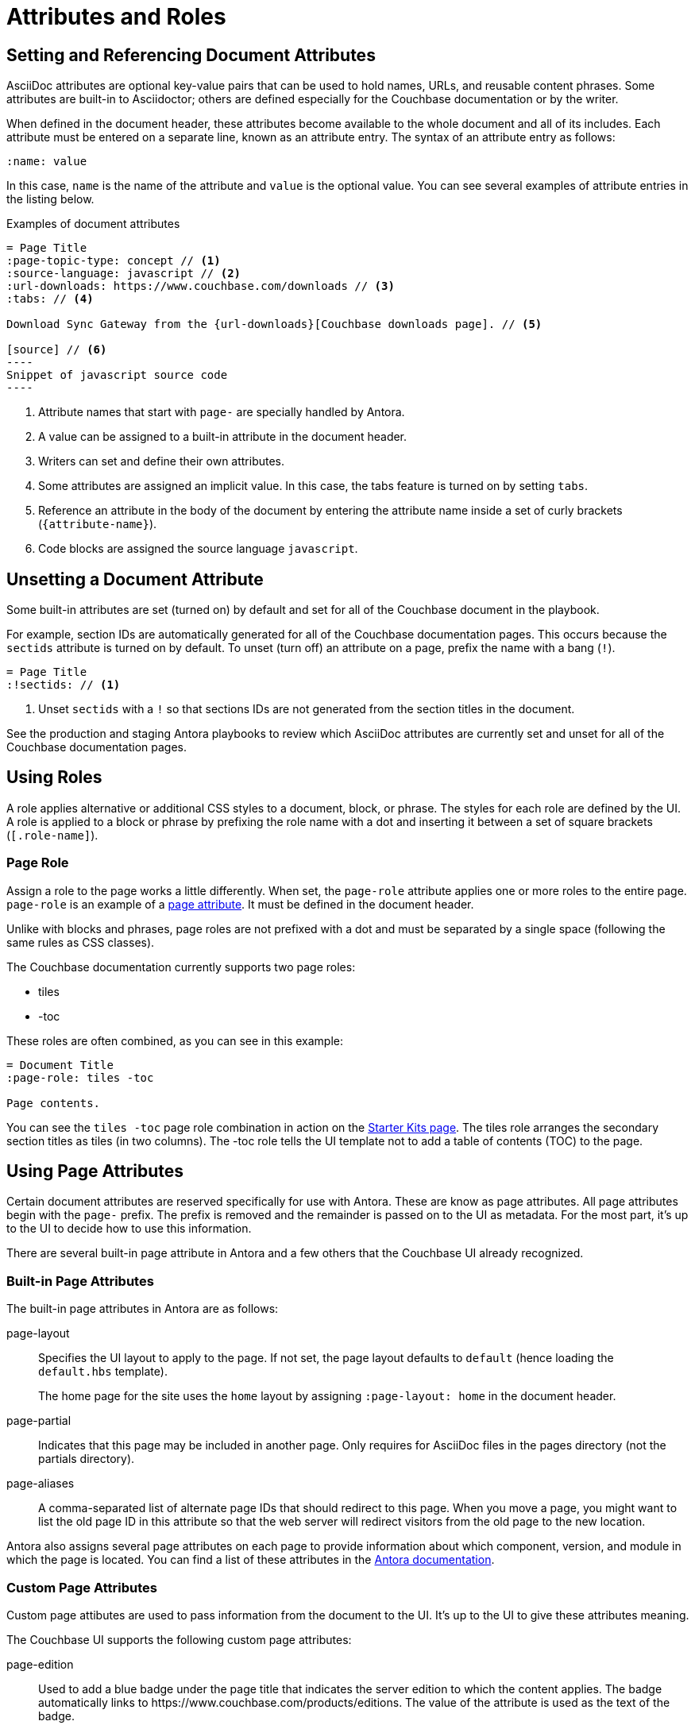 = Attributes and Roles

== Setting and Referencing Document Attributes

AsciiDoc attributes are optional key-value pairs that can be used to hold names, URLs, and reusable content phrases.
Some attributes are built-in to Asciidoctor; others are defined especially for the Couchbase documentation or by the writer.

When defined in the document header, these attributes become available to the whole document and all of its includes.
Each attribute must be entered on a separate line, known as an attribute entry.
The syntax of an attribute entry as follows:

 :name: value

In this case, `name` is the name of the attribute and `value` is the optional value.
You can see several examples of attribute entries in the listing below.

.Examples of document attributes
[source,asciidoc]
....
= Page Title
:page-topic-type: concept // <1>
:source-language: javascript // <2>
:url-downloads: https://www.couchbase.com/downloads // <3>
:tabs: // <4>

Download Sync Gateway from the {url-downloads}[Couchbase downloads page]. // <5>

[source] // <6>
----
Snippet of javascript source code
----
....
<1> Attribute names that start with `page-` are specially handled by Antora.
<2> A value can be assigned to a built-in attribute in the document header.
<3> Writers can set and define their own attributes.
<4> Some attributes are assigned an implicit value.
In this case, the tabs feature is turned on by setting `tabs`.
<5> Reference an attribute in the body of the document by entering the attribute name inside a set of curly brackets (`+{attribute-name}+`).
<6> Code blocks are assigned the source language `javascript`.

== Unsetting a Document Attribute

Some built-in attributes are set (turned on) by default and set for all of the Couchbase document in the playbook.

For example, section IDs are automatically generated for all of the Couchbase documentation pages.
This occurs because the `sectids` attribute is turned on by default.
To unset (turn off) an attribute on a page, prefix the name with a bang (`!`).

[source,asciidoc]
----
= Page Title
:!sectids: // <1>
----
<1> Unset `sectids` with a `!` so that sections IDs are not generated from the section titles in the document.

See the production and staging Antora playbooks to review which AsciiDoc attributes are currently set and unset for all of the Couchbase documentation pages.

== Using Roles

A role applies alternative or additional CSS styles to a document, block, or phrase.
The styles for each role are defined by the UI.
A role is applied to a block or phrase by prefixing the role name with a dot and inserting it between a set of square brackets (`[.role-name]`).

=== Page Role

Assign a role to the page works a little differently.
When set, the `page-role` attribute applies one or more roles to the entire page.
`page-role` is an example of a <<Using Page Attributes,page attribute>>.
It must be defined in the document header.

Unlike with blocks and phrases, page roles are not prefixed with a dot and must be separated by a single space (following the same rules as CSS classes).

The Couchbase documentation currently supports two page roles:

* tiles
* -toc

These roles are often combined, as you can see in this example:

[source,asciidoc]
----
= Document Title
:page-role: tiles -toc

Page contents.
----

You can see the `tiles -toc` page role combination in action on the xref:server:getting-started:starter-kits.adoc[Starter Kits page].
The tiles role arranges the secondary section titles as tiles (in two columns).
The -toc role tells the UI template not to add a table of contents (TOC) to the page.

== Using Page Attributes

Certain document attributes are reserved specifically for use with Antora.
These are know as page attributes.
All page attributes begin with the `page-` prefix.
The prefix is removed and the remainder is passed on to the UI as metadata.
For the most part, it's up to the UI to decide how to use this information.

There are several built-in page attribute in Antora and a few others that the Couchbase UI already recognized.

=== Built-in Page Attributes

The built-in page attributes in Antora are as follows:

page-layout:: Specifies the UI layout to apply to the page.
If not set, the page layout defaults to `default` (hence loading the `default.hbs` template).
+
The home page for the site uses the `home` layout by assigning `:page-layout: home` in the document header.

page-partial:: Indicates that this page may be included in another page.
Only requires for AsciiDoc files in the pages directory (not the partials directory).

page-aliases:: A comma-separated list of alternate page IDs that should redirect to this page.
When you move a page, you might want to list the old page ID in this attribute so that the web server will redirect visitors from the old page to the new location.

Antora also assigns several page attributes on each page to provide information about which component, version, and module in which the page is located.
You can find a list of these attributes in the https://docs.antora.org/antora/1.1/page/page-and-site-attributes/[Antora documentation].

=== Custom Page Attributes

Custom page attibutes are used to pass information from the document to the UI.
It's up to the UI to give these attributes meaning.

The Couchbase UI supports the following custom page attributes:

page-edition:: Used to add a blue badge under the page title that indicates the server edition to which the content applies.
The badge automatically links to \https://www.couchbase.com/products/editions.
The value of the attribute is used as the text of the badge.

page-status:: Used to add an orange badge under the page title that indicates the status of the page, such as beta or the minimum software version to which the content applies.
The value of the attribute is used as the text of the badge.

description:: Sets the value of the meta description in the HTML head.
Note that the `page-` prefix is not required in this case.

keywords:: Sets the value of the meta keywords in the HTML head.
Note that the `page-` prefix is not required in this case.

Additional custom page attributes can be added by agreeing on a contract between the page and the UI.
